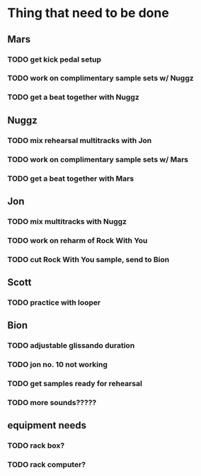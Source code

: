 * Thing that need to be done

** Mars
*** TODO get kick pedal setup
*** TODO work on complimentary sample sets w/ Nuggz
*** TODO get a beat together with Nuggz


** Nuggz
*** TODO mix rehearsal multitracks with Jon
*** TODO work on complimentary sample sets w/ Mars
*** TODO get a beat together with Mars

** Jon
*** TODO mix multitracks with Nuggz
*** TODO work on reharm of Rock With You
*** TODO cut Rock With You sample, send to Bion

** Scott
*** TODO practice with looper


** Bion
*** TODO adjustable glissando duration
*** TODO jon no. 10 not working

*** TODO get samples ready for rehearsal
*** TODO more sounds?????

** equipment needs
*** TODO rack box?
*** TODO rack computer?
